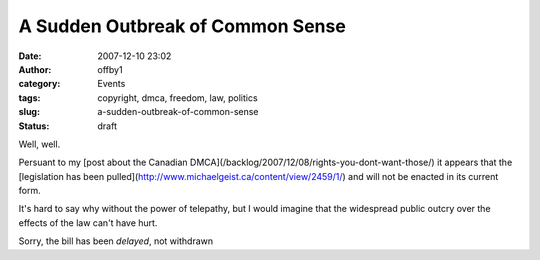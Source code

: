 A Sudden Outbreak of Common Sense
#################################
:date: 2007-12-10 23:02
:author: offby1
:category: Events
:tags: copyright, dmca, freedom, law, politics
:slug: a-sudden-outbreak-of-common-sense
:status: draft

Well, well.

Persuant to my [post about the Canadian
DMCA](/backlog/2007/12/08/rights-you-dont-want-those/) it appears that
the [legislation has been
pulled](http://www.michaelgeist.ca/content/view/2459/1/) and will not be
enacted in its current form.

It's hard to say why without the power of telepathy, but I would imagine
that the widespread public outcry over the effects of the law can't have
hurt.

Sorry, the bill has been *delayed*, not withdrawn
